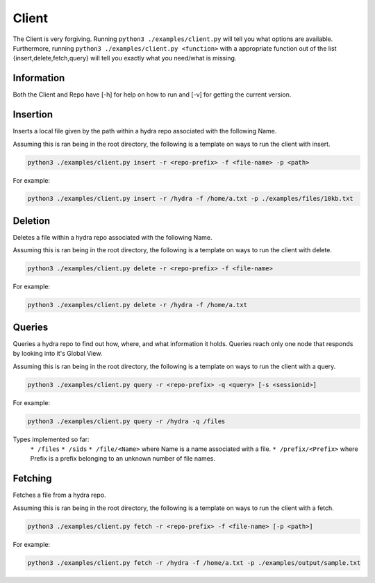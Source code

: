 Client
======

The Client is very forgiving. Running ``python3 ./examples/client.py`` will tell you what options
are available. Furthermore, running ``python3 ./examples/client.py <function>`` with a appropriate
function out of the list {insert,delete,fetch,query} will tell you exactly what you need/what is missing.

Information
-----------

Both the Client and Repo have [-h] for help on how to run and [-v] for getting the current version.

Insertion
---------

Inserts a local file given by the path within a hydra repo associated with the following Name.

Assuming this is ran being in the root directory, the following is a template on ways to run
the client with insert.

.. code-block:: bash

    python3 ./examples/client.py insert -r <repo-prefix> -f <file-name> -p <path>

For example:

.. code-block:: bash

    python3 ./examples/client.py insert -r /hydra -f /home/a.txt -p ./examples/files/10kb.txt

Deletion
--------

Deletes a file within a hydra repo associated with the following Name.

Assuming this is ran being in the root directory, the following is a template on ways to run
the client with delete.

.. code-block:: bash

    python3 ./examples/client.py delete -r <repo-prefix> -f <file-name>

For example:

.. code-block:: bash

    python3 ./examples/client.py delete -r /hydra -f /home/a.txt

Queries
-------

Queries a hydra repo to find out how, where, and what information it holds. Queries reach only one node
that responds by looking into it's Global View.

Assuming this is ran being in the root directory, the following is a template on ways to run
the client with a query.

.. code-block:: bash

    python3 ./examples/client.py query -r <repo-prefix> -q <query> [-s <sessionid>]

For example:

.. code-block:: bash

    python3 ./examples/client.py query -r /hydra -q /files

Types implemented so far:
    ``* /files``
    ``* /sids``
    ``* /file/<Name>`` where Name is a name associated with a file.
    ``* /prefix/<Prefix>`` where Prefix is a prefix belonging to an unknown number of file names.

Fetching
--------

Fetches a file from a hydra repo.

Assuming this is ran being in the root directory, the following is a template on ways to run
the client with a fetch.

.. code-block:: bash

    python3 ./examples/client.py fetch -r <repo-prefix> -f <file-name> [-p <path>]

For example:

.. code-block:: bash

    python3 ./examples/client.py fetch -r /hydra -f /home/a.txt -p ./examples/output/sample.txt